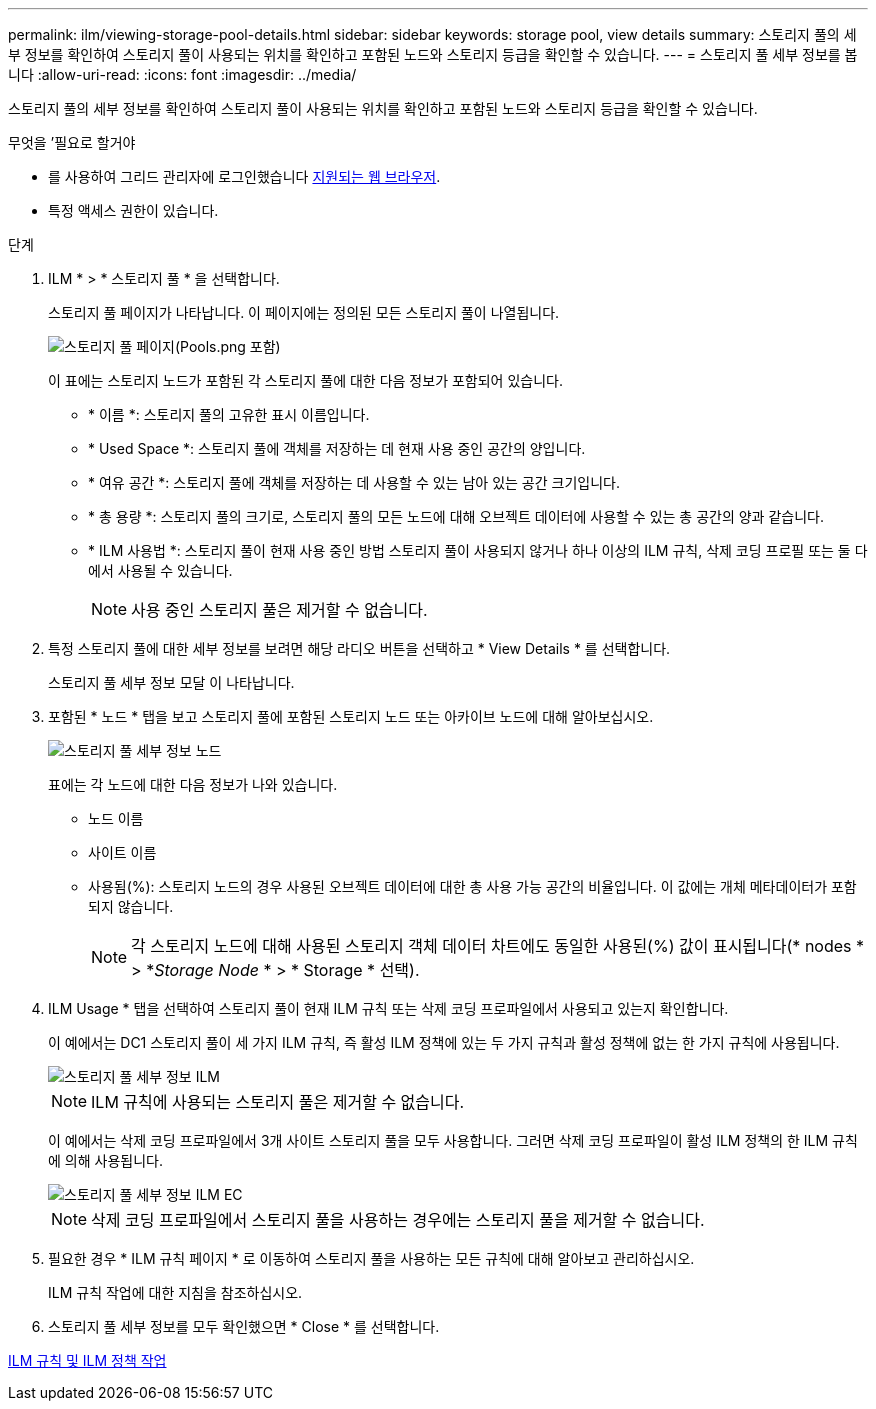 ---
permalink: ilm/viewing-storage-pool-details.html 
sidebar: sidebar 
keywords: storage pool, view details 
summary: 스토리지 풀의 세부 정보를 확인하여 스토리지 풀이 사용되는 위치를 확인하고 포함된 노드와 스토리지 등급을 확인할 수 있습니다. 
---
= 스토리지 풀 세부 정보를 봅니다
:allow-uri-read: 
:icons: font
:imagesdir: ../media/


[role="lead"]
스토리지 풀의 세부 정보를 확인하여 스토리지 풀이 사용되는 위치를 확인하고 포함된 노드와 스토리지 등급을 확인할 수 있습니다.

.무엇을 &#8217;필요로 할거야
* 를 사용하여 그리드 관리자에 로그인했습니다 xref:../admin/web-browser-requirements.adoc[지원되는 웹 브라우저].
* 특정 액세스 권한이 있습니다.


.단계
. ILM * > * 스토리지 풀 * 을 선택합니다.
+
스토리지 풀 페이지가 나타납니다. 이 페이지에는 정의된 모든 스토리지 풀이 나열됩니다.

+
image::../media/storage_pools_page_with_pools.png[스토리지 풀 페이지(Pools.png 포함)]

+
이 표에는 스토리지 노드가 포함된 각 스토리지 풀에 대한 다음 정보가 포함되어 있습니다.

+
** * 이름 *: 스토리지 풀의 고유한 표시 이름입니다.
** * Used Space *: 스토리지 풀에 객체를 저장하는 데 현재 사용 중인 공간의 양입니다.
** * 여유 공간 *: 스토리지 풀에 객체를 저장하는 데 사용할 수 있는 남아 있는 공간 크기입니다.
** * 총 용량 *: 스토리지 풀의 크기로, 스토리지 풀의 모든 노드에 대해 오브젝트 데이터에 사용할 수 있는 총 공간의 양과 같습니다.
** * ILM 사용법 *: 스토리지 풀이 현재 사용 중인 방법 스토리지 풀이 사용되지 않거나 하나 이상의 ILM 규칙, 삭제 코딩 프로필 또는 둘 다에서 사용될 수 있습니다.
+

NOTE: 사용 중인 스토리지 풀은 제거할 수 없습니다.



. 특정 스토리지 풀에 대한 세부 정보를 보려면 해당 라디오 버튼을 선택하고 * View Details * 를 선택합니다.
+
스토리지 풀 세부 정보 모달 이 나타납니다.

. 포함된 * 노드 * 탭을 보고 스토리지 풀에 포함된 스토리지 노드 또는 아카이브 노드에 대해 알아보십시오.
+
image::../media/storage_pools_details_nodes.png[스토리지 풀 세부 정보 노드]

+
표에는 각 노드에 대한 다음 정보가 나와 있습니다.

+
** 노드 이름
** 사이트 이름
** 사용됨(%): 스토리지 노드의 경우 사용된 오브젝트 데이터에 대한 총 사용 가능 공간의 비율입니다. 이 값에는 개체 메타데이터가 포함되지 않습니다.
+

NOTE: 각 스토리지 노드에 대해 사용된 스토리지 객체 데이터 차트에도 동일한 사용된(%) 값이 표시됩니다(* nodes * > *_Storage Node_ * > * Storage * 선택).



. ILM Usage * 탭을 선택하여 스토리지 풀이 현재 ILM 규칙 또는 삭제 코딩 프로파일에서 사용되고 있는지 확인합니다.
+
이 예에서는 DC1 스토리지 풀이 세 가지 ILM 규칙, 즉 활성 ILM 정책에 있는 두 가지 규칙과 활성 정책에 없는 한 가지 규칙에 사용됩니다.

+
image::../media/storage_pools_details_ilm.png[스토리지 풀 세부 정보 ILM]

+

NOTE: ILM 규칙에 사용되는 스토리지 풀은 제거할 수 없습니다.

+
이 예에서는 삭제 코딩 프로파일에서 3개 사이트 스토리지 풀을 모두 사용합니다. 그러면 삭제 코딩 프로파일이 활성 ILM 정책의 한 ILM 규칙에 의해 사용됩니다.

+
image::../media/storage_pools_details_ilm_ec.png[스토리지 풀 세부 정보 ILM EC]

+

NOTE: 삭제 코딩 프로파일에서 스토리지 풀을 사용하는 경우에는 스토리지 풀을 제거할 수 없습니다.

. 필요한 경우 * ILM 규칙 페이지 * 로 이동하여 스토리지 풀을 사용하는 모든 규칙에 대해 알아보고 관리하십시오.
+
ILM 규칙 작업에 대한 지침을 참조하십시오.

. 스토리지 풀 세부 정보를 모두 확인했으면 * Close * 를 선택합니다.


xref:working-with-ilm-rules-and-ilm-policies.adoc[ILM 규칙 및 ILM 정책 작업]
